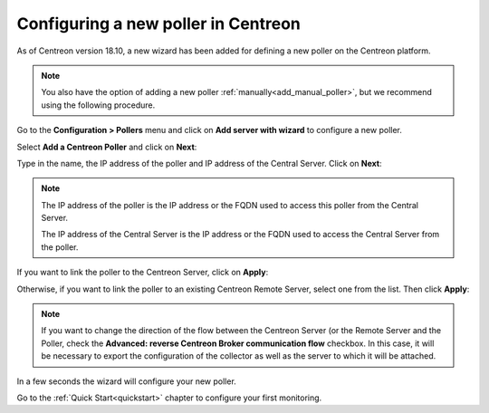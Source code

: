 ************************************
Configuring a new poller in Centreon
************************************

As of Centreon version 18.10, a new wizard has been added for defining a new poller on the
Centreon platform.

.. note::
    You also have the option of adding a new poller :ref:`manually<add_manual_poller>`,
    but we recommend using the following procedure.

Go to the **Configuration > Pollers** menu and click on **Add server with wizard**
to configure a new poller.

Select **Add a Centreon Poller** and click on **Next**:

.. image:: /images/poller/wizard_add_poller_1.png
    :align: center

Type in the name, the IP address of the poller and IP address of the
Central Server. Click on **Next**:

.. image:: /images/poller/wizard_add_poller_2.png
    :align: center

.. note::
    The IP address of the poller is the IP address or the FQDN used to access this
    poller from the Central Server.
    
    The IP address of the Central Server is the IP address or the FQDN
    used to access the Central Server from the poller.

If you want to link the poller to the Centreon Server, click on **Apply**:

.. image:: /images/poller/wizard_add_poller_3.png
    :align: center

Otherwise, if you want to link the poller to an existing Centreon Remote Server, select one from the list. Then click **Apply**:

.. note::
    If you want to change the direction of the flow between the Centreon Server (or
    the Remote Server and the Poller, check the **Advanced: reverse Centreon
    Broker communication flow** checkbox. In this case, it will be necessary to
    export the configuration of the collector as well as the server to which it
    will be attached.

In a few seconds the wizard will configure your new poller.

.. image:: /images/poller/wizard_add_poller_5.png
    :align: center

Go to the :ref:`Quick Start<quickstart>` chapter to configure your first monitoring.
